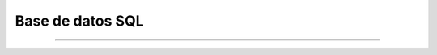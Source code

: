 .. _python_leccion2:

Base de datos SQL
=================

.. todo::
    TODO Terminar de escribir la sección "Base de datos SQL".


----

.. seealso::

    Consulte la sección de :ref:`lecturas suplementarias <lecturas_extras_leccion2>` 
    del entrenamiento para ampliar su conocimiento en esta temática.

.. comments:

	.. toctree::
	   :maxdepth: 2
